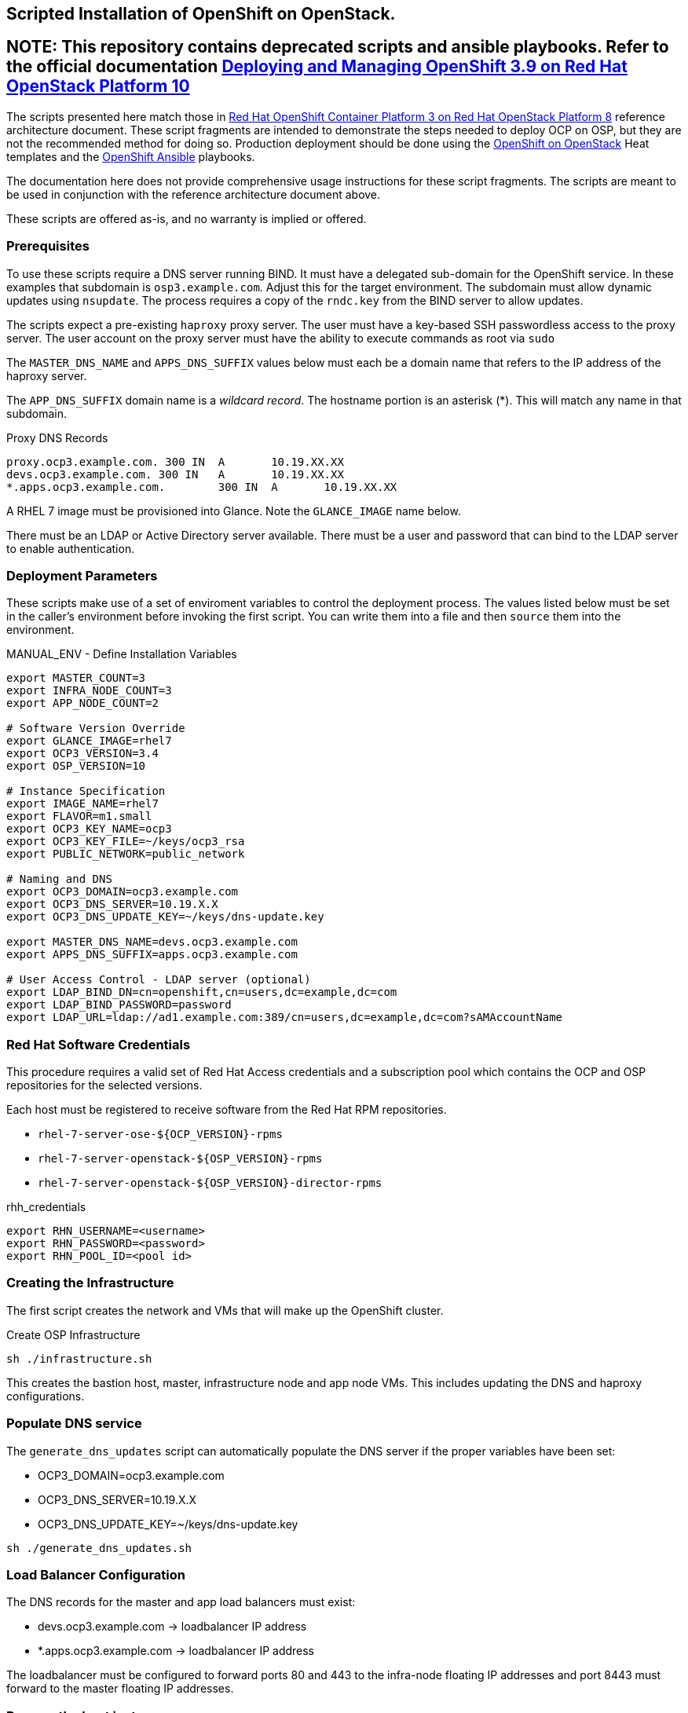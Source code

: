 == Scripted Installation of OpenShift on OpenStack.

## **NOTE: This repository contains deprecated scripts and ansible playbooks. Refer to the official documentation https://access.redhat.com/documentation/en-us/reference_architectures/2018/html-single/deploying_and_managing_openshift_3.9_on_red_hat_openstack_platform_10/[Deploying and Managing OpenShift 3.9 on Red Hat OpenStack Platform 10]**

The scripts presented here match those in https://access.redhat.com/articles/2743631[Red Hat OpenShift Container Platform 3 on Red Hat OpenStack Platform 8] reference architecture document.  These script fragments are intended to demonstrate the steps needed to deploy OCP on OSP, but they are not the recommended method for doing so.  Production deployment should be done using the https://github.com/openshift/openshift-on-openstack[OpenShift on OpenStack] Heat templates and the https://github.com/openshift/openshift-ansible[OpenShift Ansible] playbooks.

The documentation here does not provide comprehensive usage
instructions for these script fragments.  The scripts are meant to be
used in conjunction with the reference architecture document above.

These scripts are offered as-is, and no warranty is implied or offered.

=== Prerequisites

To use these scripts require a DNS server running BIND.
It must have a delegated sub-domain for the OpenShift service.  In
these examples that subdomain is `osp3.example.com`. Adjust this for
the target environment.  The subdomain must allow dynamic updates using
`nsupdate`. The process requires a copy of the `rndc.key`
from the BIND server to allow updates.

The scripts expect a pre-existing `haproxy` proxy server. The user
must have a key-based SSH passwordless access to the proxy server.
The user account on the proxy server must have the ability to execute
commands as root via `sudo`

The `MASTER_DNS_NAME` and `APPS_DNS_SUFFIX` values below must each be
a domain name that refers to the IP address of the haproxy server.

The `APP_DNS_SUFFIX` domain name is a _wildcard record_.  The hostname
portion is an asterisk (*).  This will match any name in that
subdomain.

.Proxy DNS Records
----
proxy.ocp3.example.com.	300 IN	A	10.19.XX.XX
devs.ocp3.example.com. 300 IN	A	10.19.XX.XX
*.apps.ocp3.example.com.	300 IN	A	10.19.XX.XX
----

A RHEL 7 image must be provisioned into Glance.  Note the
`GLANCE_IMAGE` name below.

There must be an LDAP or Active Directory server available.  There
must be a user and password that can bind to the LDAP server to enable
authentication.

=== Deployment Parameters

These scripts make use of a set of enviroment variables to control the
deployment process. The values listed below must be set in the
caller's environment before invoking the first script.  You can write
them into a file and then `source` them into the environment.

.MANUAL_ENV - Define Installation Variables
----
export MASTER_COUNT=3
export INFRA_NODE_COUNT=3
export APP_NODE_COUNT=2

# Software Version Override
export GLANCE_IMAGE=rhel7
export OCP3_VERSION=3.4
export OSP_VERSION=10

# Instance Specification
export IMAGE_NAME=rhel7
export FLAVOR=m1.small
export OCP3_KEY_NAME=ocp3
export OCP3_KEY_FILE=~/keys/ocp3_rsa
export PUBLIC_NETWORK=public_network

# Naming and DNS
export OCP3_DOMAIN=ocp3.example.com
export OCP3_DNS_SERVER=10.19.X.X
export OCP3_DNS_UPDATE_KEY=~/keys/dns-update.key

export MASTER_DNS_NAME=devs.ocp3.example.com
export APPS_DNS_SUFFIX=apps.ocp3.example.com

# User Access Control - LDAP server (optional)
export LDAP_BIND_DN=cn=openshift,cn=users,dc=example,dc=com
export LDAP_BIND_PASSWORD=password
export LDAP_URL=ldap://ad1.example.com:389/cn=users,dc=example,dc=com?sAMAccountName
----


=== Red Hat Software Credentials

This procedure requires a valid set of Red Hat Access credentials and a
subscription pool which contains the OCP and OSP repositories for the
selected versions.

Each host must be registered to receive software from the Red Hat RPM
repositories.

* `rhel-7-server-ose-${OCP_VERSION}-rpms`
* `rhel-7-server-openstack-${OSP_VERSION}-rpms`
* `rhel-7-server-openstack-${OSP_VERSION}-director-rpms`

.rhh_credentials
----
export RHN_USERNAME=<username>
export RHN_PASSWORD=<password>
export RHN_POOL_ID=<pool id>
----

=== Creating the Infrastructure

The first script creates the network and VMs that will make up the
OpenShift cluster.

.Create OSP Infrastructure
----
sh ./infrastructure.sh
----

This creates the bastion host, master, infrastructure node and app
node VMs. This includes updating the DNS and haproxy configurations.

//.Update External Infrastructure Configuration
//sh ./generate_dns_updates.sh
//sh ./generate_haproxy_conf.sh
//----

=== Populate DNS service

The `generate_dns_updates` script can automatically populate the DNS server if the proper variables have been set:

* OCP3_DOMAIN=ocp3.example.com
* OCP3_DNS_SERVER=10.19.X.X
* OCP3_DNS_UPDATE_KEY=~/keys/dns-update.key

----
sh ./generate_dns_updates.sh
----

=== Load Balancer Configuration

The DNS records for the master and app load balancers must exist:

* devs.ocp3.example.com -> loadbalancer IP address
* *.apps.ocp3.example.com -> loadbalancer IP address

The loadbalancer must be configured to forward ports 80 and 443
to the infra-node floating IP addresses and port 8443 must forward to
the master floating IP addresses.

=== Prepare the host instances

This step initializes and customizes the instances for OpenShift
installation via Ansible.

First it configures the bastion host; registering for software repos,
installing Ansible and other tools.  Then it repeats the process with
all of the OpenShift VMs from the bastion host.

.Stage Bastion and instance Configurations
----
sh ./prepare_bastion.sh
sh ./prepare_osp_instances_ansible.sh
----

The final step is to run the OpenShift Ansible installer.  This script
generates the Ansible input files, pushes them to the bastion host and
executes the installation process.

.Install and Configure OpenShift
----
sh ./install_openshift.sh
----


When this is complete and sucessful users will be able to browse to
the OpenShift service masters through the load balancer.

